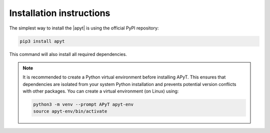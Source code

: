 Installation instructions
=========================

The simplest way to install the |apyt| is using the official PyPI repository:

.. code-block:: bash

    pip3 install apyt

This command will also install all required dependencies.


.. note::

    It is recommended to create a Python virtual environment before installing
    APyT. This ensures that dependencies are isolated from your system Python
    installation and prevents potential version conflicts with other packages.
    You can create a virtual environment (on Linux) using:

    .. code-block:: bash

        python3 -m venv --prompt APyT apyt-env
        source apyt-env/bin/activate


.. |apyt| raw:: html

        <a href="https://pypi.org/project/apyt/" target="_blank">
        APyT package</a>


.. sectionauthor:: Sebastian M. Eich <Sebastian.Eich@imw.uni-stuttgart.de>
